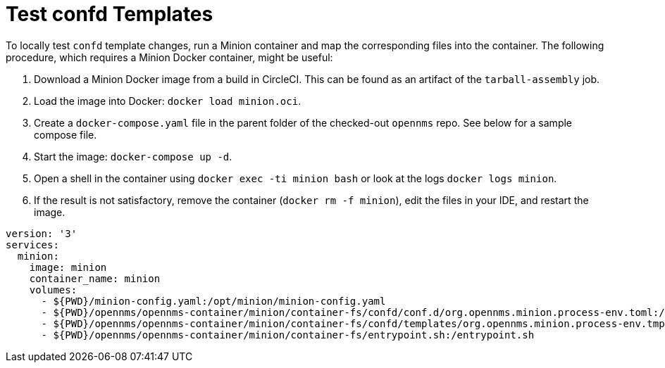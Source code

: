 
[[confd-template-test]]
= Test confd Templates
:description: Learn how to test confd template changes locally using a Minion Docker container in OpenNMS Horizon/Meridian.

To locally test `confd` template changes, run a Minion container and map the corresponding files into the container.
The following procedure, which requires a Minion Docker container, might be useful:

. Download a Minion Docker image from a build in CircleCI.
This can be found as an artifact of the `tarball-assembly` job.
. Load the image into Docker: `docker load minion.oci`.
. Create a `docker-compose.yaml` file in the parent folder of the checked-out `opennms` repo.
See below for a sample compose file.
. Start the image: `docker-compose up -d`.
. Open a shell in the container using `docker exec -ti minion bash` or look at the logs `docker logs minion`.
. If the result is not satisfactory, remove the container (`docker rm -f minion`), edit the files in your IDE, and restart the image.

```yaml
version: '3'
services:
  minion:
    image: minion
    container_name: minion
    volumes:
      - ${PWD}/minion-config.yaml:/opt/minion/minion-config.yaml
      - ${PWD}/opennms/opennms-container/minion/container-fs/confd/conf.d/org.opennms.minion.process-env.toml:/opt/minion/confd/conf.d/org.opennms.minion.process-env.toml
      - ${PWD}/opennms/opennms-container/minion/container-fs/confd/templates/org.opennms.minion.process-env.tmpl:/opt/minion/confd/templates/org.opennms.minion.process-env.tmpl
      - ${PWD}/opennms/opennms-container/minion/container-fs/entrypoint.sh:/entrypoint.sh
```
